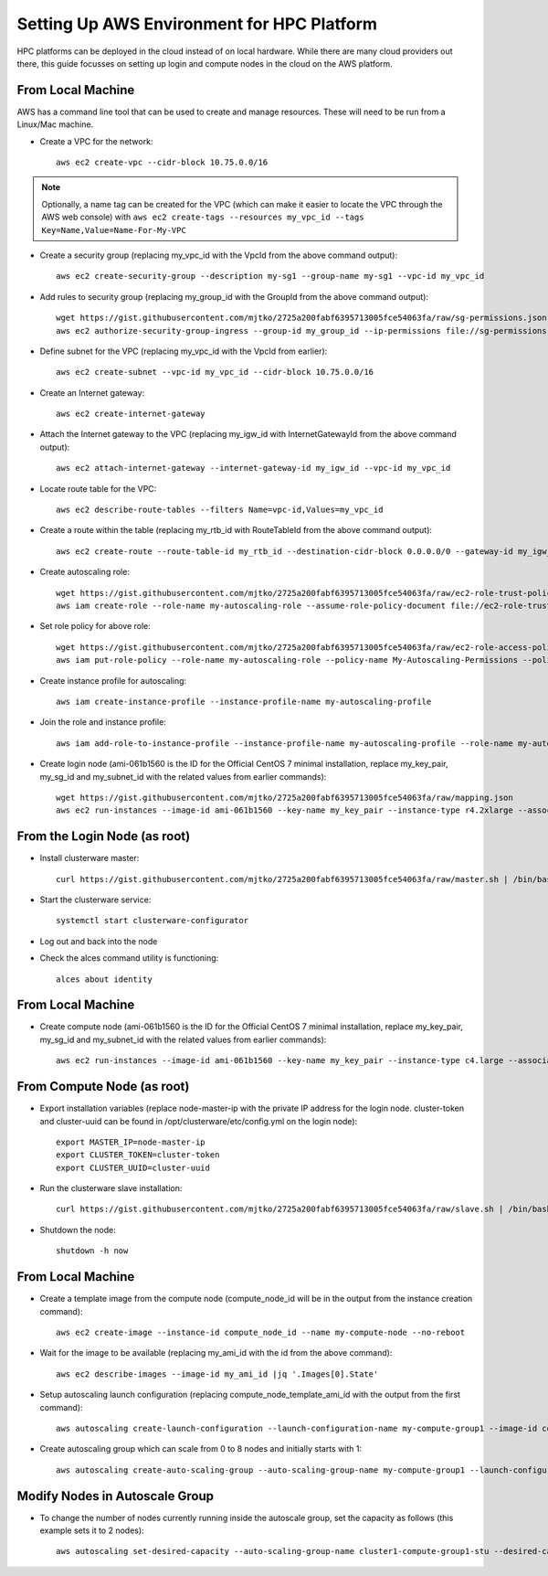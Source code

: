 .. _deployment-aws:

Setting Up AWS Environment for HPC Platform
===========================================

HPC platforms can be deployed in the cloud instead of on local hardware. While there are many cloud providers out there, this guide focusses on setting up login and compute nodes in the cloud on the AWS platform.

From Local Machine
------------------

AWS has a command line tool that can be used to create and manage resources. These will need to be run from a Linux/Mac machine.

- Create a VPC for the network::

    aws ec2 create-vpc --cidr-block 10.75.0.0/16

.. note:: Optionally, a name tag can be created for the VPC (which can make it easier to locate the VPC through the AWS web console) with ``aws ec2 create-tags --resources my_vpc_id --tags Key=Name,Value=Name-For-My-VPC``

- Create a security group (replacing my_vpc_id with the VpcId from the above command output)::

    aws ec2 create-security-group --description my-sg1 --group-name my-sg1 --vpc-id my_vpc_id

- Add rules to security group (replacing my_group_id with the GroupId from the above command output)::

    wget https://gist.githubusercontent.com/mjtko/2725a200fabf6395713005fce54063fa/raw/sg-permissions.json
    aws ec2 authorize-security-group-ingress --group-id my_group_id --ip-permissions file://sg-permissions.json

- Define subnet for the VPC (replacing my_vpc_id with the VpcId from earlier)::

    aws ec2 create-subnet --vpc-id my_vpc_id --cidr-block 10.75.0.0/16

- Create an Internet gateway::

    aws ec2 create-internet-gateway

- Attach the Internet gateway to the VPC (replacing my_igw_id with InternetGatewayId from the above command output)::

    aws ec2 attach-internet-gateway --internet-gateway-id my_igw_id --vpc-id my_vpc_id

- Locate route table for the VPC::

    aws ec2 describe-route-tables --filters Name=vpc-id,Values=my_vpc_id

- Create a route within the table (replacing my_rtb_id with RouteTableId from the above command output)::

    aws ec2 create-route --route-table-id my_rtb_id --destination-cidr-block 0.0.0.0/0 --gateway-id my_igw_id

- Create autoscaling role::

    wget https://gist.githubusercontent.com/mjtko/2725a200fabf6395713005fce54063fa/raw/ec2-role-trust-policy.json
    aws iam create-role --role-name my-autoscaling-role --assume-role-policy-document file://ec2-role-trust-policy.json

- Set role policy for above role::

    wget https://gist.githubusercontent.com/mjtko/2725a200fabf6395713005fce54063fa/raw/ec2-role-access-policy.json
    aws iam put-role-policy --role-name my-autoscaling-role --policy-name My-Autoscaling-Permissions --policy-document file://ec2-role-access-policy.json

- Create instance profile for autoscaling::

    aws iam create-instance-profile --instance-profile-name my-autoscaling-profile

- Join the role and instance profile::

    aws iam add-role-to-instance-profile --instance-profile-name my-autoscaling-profile --role-name my-autoscaling-role

- Create login node (ami-061b1560 is the ID for the Official CentOS 7 minimal installation, replace my_key_pair, my_sg_id and my_subnet_id with the related values from earlier commands)::

    wget https://gist.githubusercontent.com/mjtko/2725a200fabf6395713005fce54063fa/raw/mapping.json
    aws ec2 run-instances --image-id ami-061b1560 --key-name my_key_pair --instance-type r4.2xlarge --associate-public-ip-address --security-group-ids my_sg_id --block-device-mappings file://mapping.json --subnet-id my_subnet_id --iam-instance-profile Name=my-autoscaling-profile

From the Login Node (as root)
-----------------------------

- Install clusterware master::

    curl https://gist.githubusercontent.com/mjtko/2725a200fabf6395713005fce54063fa/raw/master.sh | /bin/bash -x

- Start the clusterware service::

    systemctl start clusterware-configurator

- Log out and back into the node

- Check the alces command utility is functioning::

    alces about identity

From Local Machine
------------------

- Create compute node (ami-061b1560 is the ID for the Official CentOS 7 minimal installation, replace my_key_pair, my_sg_id and my_subnet_id with the related values from earlier commands)::

    aws ec2 run-instances --image-id ami-061b1560 --key-name my_key_pair --instance-type c4.large --associate-public-ip-address --security-group-ids my_sg_id --block-device-mappings file://mapping.json --subnet-id my_subnet_id

From Compute Node (as root)
---------------------------

- Export installation variables (replace node-master-ip with the private IP address for the login node. cluster-token and cluster-uuid can be found in /opt/clusterware/etc/config.yml on the login node)::

    export MASTER_IP=node-master-ip
    export CLUSTER_TOKEN=cluster-token
    export CLUSTER_UUID=cluster-uuid

- Run the clusterware slave installation::

    curl https://gist.githubusercontent.com/mjtko/2725a200fabf6395713005fce54063fa/raw/slave.sh | /bin/bash -x

- Shutdown the node::

    shutdown -h now

From Local Machine
------------------

- Create a template image from the compute node (compute_node_id will be in the output from the instance creation command)::

    aws ec2 create-image --instance-id compute_node_id --name my-compute-node --no-reboot

- Wait for the image to be available (replacing my_ami_id with the id from the above command)::

    aws ec2 describe-images --image-id my_ami_id |jq '.Images[0].State'

- Setup autoscaling launch configuration (replacing compute_node_template_ami_id with the output from the first command)::

    aws autoscaling create-launch-configuration --launch-configuration-name my-compute-group1 --image-id compute_node_template_ami_id --key-name my_key_pair --security-groups my_sg_id --associate-public-ip-address --iam-instance-profile my-autoscaling-profile --instance-type c4.large --spot-price 0.113

- Create autoscaling group which can scale from 0 to 8 nodes and initially starts with 1::

    aws autoscaling create-auto-scaling-group --auto-scaling-group-name my-compute-group1 --launch-configuration-name my-compute-group1 --vpc-zone-identifier my_subnet_id --min-size 0 --max-size 8 --desired-capacity 1

Modify Nodes in Autoscale Group
-------------------------------

- To change the number of nodes currently running inside the autoscale group, set the capacity as follows (this example sets it to 2 nodes)::

    aws autoscaling set-desired-capacity --auto-scaling-group-name cluster1-compute-group1-stu --desired-capacity 2
